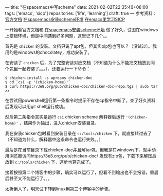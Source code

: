 ---
title: "在spacemacs中写scheme"
date: 2021-02-02T22:35:46+08:00
tags: ['emacs', 'sicp']
repositories: ['life', 'learning']
draft: true
---
参考资料：[[https://develop.spacemacs.org/layers/+lang/scheme/README.html][官方文档]] [[https://david6686.github.io/blog/silentink/35940/][在spacemacs安装scheme环境]] [[http://v5b7.com/editor/emacs/scheme.html][在emacs里学习SICP]]

一开始看官方文档和 [[https://david6686.github.io/blog/silentink/35940/][在spacemacs安装scheme环境]] 做了好久，试图在windows上搭起环境，但是中间遇到好多问题，这里记下几个。。

首先是 =chicken= 的安装。文档只说了apt包，但其实pip包也可以？（没试过）。我用的是windows的chocolatey，成功安装了。

在安装了 =chicken= 后，为了完整安装对应文档（不知道为什么不能把文档放到同个包里一起安装了。。。），还要运行一下命令：
#+BEGIN_SRC shell
$ chicken-install -s apropos chicken-doc
$ cd `csi -p '(chicken-home)'`
$ curl https://3e8.org/pub/chicken-doc/chicken-doc-repo.tgz | sudo tar zx
#+END_SRC
在尝试用powershell运行第一条指令时提示不存在cp指令中断了。查了好久资料后发现可以用git shell运行成功。

然后第二条指令其实是运行 =csi= chicken scheme 解释器后运行 ='(chicken-home)'= ，结果作为输出，进入chicken安装目录。

我在安装chicken包时看到安装目录在 =c:/tools/chicken= 下，就直接转过去了（不知道为什么，解释器中这条命令也运行失败。。）

最后是在当前目录下载chicken-doc并且解tar包。但我是在windows下，就手动用浏览器访问https://3e8.org/pub/chicken-doc/
发现有zip包，下载下来解压后放到 =c:/tools/chicken= 下，这步也算完成了。

接着按照第二个博客中的步骤，确实可以运行了，但看不到输出也不会报错，重启后甚至又不能运行了。。。

太折磨人了，明天试下转到linux用第三个博客中的步骤。
